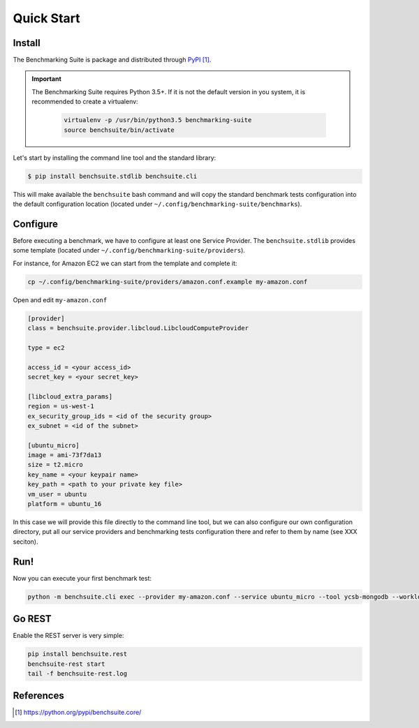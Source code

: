 .. Benchmarking Suite
.. Copyright 2014-2017 Engineering Ingegneria Informatica S.p.A.

.. Licensed under the Apache License, Version 2.0 (the "License");
.. you may not use this file except in compliance with the License.
.. You may obtain a copy of the License at
.. http://www.apache.org/licenses/LICENSE-2.0

.. Unless required by applicable law or agreed to in writing, software
.. distributed under the License is distributed on an "AS IS" BASIS,
.. WITHOUT WARRANTIES OR CONDITIONS OF ANY KIND, either express or implied.
.. See the License for the specific language governing permissions and
.. limitations under the License.

.. Developed in the ARTIST EU project (www.artist-project.eu) and in the
.. CloudPerfect EU project (https://cloudperfect.eu/)

###########
Quick Start
###########

Install
-------

The Benchmarking Suite is package and distributed through PyPI_.

.. important::

    The Benchmarking Suite requires Python 3.5+. If it is not the default version in you system, it is recommended
    to create a virtualenv:

        .. code-block:: bash

            virtualenv -p /usr/bin/python3.5 benchmarking-suite
            source benchsuite/bin/activate

Let's start by installing the command line tool and the standard library:

.. code-block:: bash

  $ pip install benchsuite.stdlib benchsuite.cli

This will make available the ``benchsuite`` bash command and will copy the standard benchmark tests configuration into the default configuration location (located under ``~/.config/benchmarking-suite/benchmarks``).

Configure
---------

Before executing a benchmark, we have to configure at least one Service Provider. The ``benchsuite.stdlib`` provides some template (located under ``~/.config/benchmarking-suite/providers``).

For instance, for Amazon EC2 we can start from the template and complete it:

.. code-block:: bash

    cp ~/.config/benchmarking-suite/providers/amazon.conf.example my-amazon.conf


Open and edit ``my-amazon.conf``

.. code-block:: ini

    [provider]
    class = benchsuite.provider.libcloud.LibcloudComputeProvider

    type = ec2

    access_id = <your access_id>
    secret_key = <your secret_key>

    [libcloud_extra_params]
    region = us-west-1
    ex_security_group_ids = <id of the security group>
    ex_subnet = <id of the subnet>

    [ubuntu_micro]
    image = ami-73f7da13
    size = t2.micro
    key_name = <your keypair name>
    key_path = <path to your private key file>
    vm_user = ubuntu
    platform = ubuntu_16

In this case we will provide this file directly to the command line tool, but we can also configure our own configuration directory, put all our service providers and benchmarking tests configuration there and refer to them by name (see XXX seciton).


Run!
----
Now you can execute your first benchmark test:

.. code-block:: bash

    python -m benchsuite.cli exec --provider my-amazon.conf --service ubuntu_micro --tool ycsb-mongodb --workload WorkloadA



Go REST
--------

Enable the REST server is very simple:

.. code-block:: bash

    pip install benchsuite.rest
    benchsuite-rest start
    tail -f benchsuite-rest.log

References
----------

.. target-notes::

.. _benchmarking-configuration: https://github.com/benchmarking-suite/benchsuite-configuration
.. _PyPI: https://python.org/pypi/benchsuite.core/
